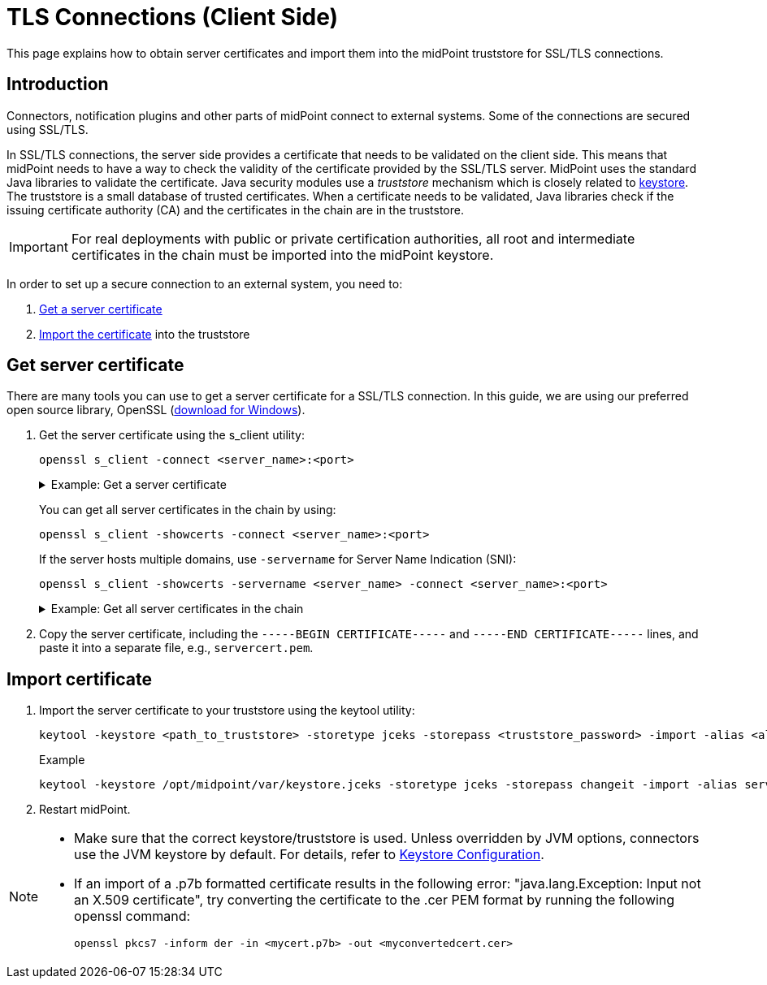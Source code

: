 = TLS Connections (Client Side)
:page-wiki-name: SSL Connections (Client Side)
:page-wiki-id: 15859743
:page-wiki-metadata-create-user: semancik
:page-wiki-metadata-create-date: 2014-06-05T16:44:05.712+02:00
:page-wiki-metadata-modify-user: vix
:page-wiki-metadata-modify-date: 2019-07-11T15:38:24.423+02:00
:page-keywords: [ 'SSL', 'TLS', 'openssl' ]
:page-upkeep-status: green
:page-toc: top
:page-keywords: truststore, keystore, SSL, TLS, server certificate, jceks
:page-description: This page explains how to obtain server certificates and import them into the midPoint truststore for SSL/TLS connections.


This page explains how to obtain server certificates and import them into the midPoint truststore for SSL/TLS connections.

== Introduction

Connectors, notification plugins and other parts of midPoint connect to external systems.
Some of the connections are secured using SSL/TLS.

In SSL/TLS connections, the server side provides a certificate that needs to be validated on the client side.
This means that midPoint needs to have a way to check the validity of the certificate provided by the SSL/TLS server.
MidPoint uses the standard Java libraries to validate the certificate.
Java security modules use a _truststore_ mechanism which is closely related to xref:/midpoint/reference/security/crypto/keystore-configuration/[keystore]. The truststore is a small database of trusted certificates.
When a certificate needs to be validated, Java libraries check if the issuing certificate authority (CA) and the certificates in the chain are in the truststore.

[IMPORTANT]
====
For real deployments with public or private certification authorities, all root and intermediate certificates in the chain must be imported into the midPoint keystore.
====

In order to set up a secure connection to an external system, you need to:

. <<get_certificate,Get a server certificate>>
. <<import_certificate,Import the certificate>> into the truststore

[[get_certificate]]
== Get server certificate

There are many tools you can use to get a server certificate for a SSL/TLS connection.
In this guide, we are using our preferred open source library, OpenSSL (link:https://code.google.com/p/openssl-for-windows/[download for Windows]).

. Get the server certificate using the s_client utility:
+
[source]
----
openssl s_client -connect <server_name>:<port>
----
+
.Example: Get a server certificate
[%collapsible]
====
[source]
----
$ openssl s_client -connect deimos.lab.evolveum.com:3636
CONNECTED(00000003)
depth=1 OU = Organizational CA, O = EXAMPLE-TREE
verify error:num=19:self signed certificate in certificate chain
verify return:0
---
Certificate chain
 0 s:/O=EXAMPLE-TREE/CN=deimos
   i:/OU=Organizational CA/O=EXAMPLE-TREE
 1 s:/OU=Organizational CA/O=EXAMPLE-TREE
   i:/OU=Organizational CA/O=EXAMPLE-TREE
---
Server certificate
-----BEGIN CERTIFICATE-----
MIIFLTCCBBWgAwIBAgIkAhwR/6b9fHPRsgM0dS4h3nlIxIQoUQDjdnEzC8MrAgJC
C3WvMA0GCSqGSIb3DQEBBQUAMDMxGjAYBgNVBAsTEU9yZ2FuaXphdGlvbmFsIENB
MRUwEwYDVQQKEwxFWEFNUExFLVRSRUUwHhcNMTQwNjA1MTEyNjQ3WhcNMTYwNjA0
MTEyNjQ3WjAoMRUwEwYDVQQKEwxFWEFNUExFLVRSRUUxDzANBgNVBAMTBmRlaW1v
czCCASIwDQYJKoZIhvcNAQEBBQADggEPADCCAQoCggEBAJO+X5vjQ/0WNWBOTvGw
+amQCQ22dVM9zfWXa5fhtBAuq5oYrnImmqnU0Xl2k0TfZjDgWcDrlh620ByNr/JV
mEGUoAqIsZijbIYsb3/4C97Y9AKL8KWA5/HOxAZw7My65ydy2Wg0sgYb2wX2EHm3
E4gkcNtw9Lf1eLxCwnRmbGjUrAjXlc2e8HbP9lfRjAysGVqfEsk/JRtXmLPOqW0Y
THjSp+j87OTDbFPwWPlWh/atx2/3Q/xN+kJOLx4M1PMCAp/kDzdVA0bVWm1m/RZx
lpRpF2lRtdJgwP897jFurJfpubSwE7IgqKUXdkSdESpnaL62xtFnFbtEKbcsv1iR
Zb0CAwEAAaOCAjIwggIuMB0GA1UdDgQWBBR9W+sIkHjmchbjgIcED+3VPBshHzAf
BgNVHSMEGDAWgBScoCWoSW3ygoqk23J+4DXdx6xWGTAPBgNVHREECDAGhwQKAgEP
MAsGA1UdDwQEAwIFoDCCAcwGC2CGSAGG+DcBCQQBBIIBuzCCAbcEAgEAAQH/Ex1O
b3ZlbGwgU2VjdXJpdHkgQXR0cmlidXRlKHRtKRZDaHR0cDovL2RldmVsb3Blci5u
b3ZlbGwuY29tL3JlcG9zaXRvcnkvYXR0cmlidXRlcy9jZXJ0YXR0cnNfdjEwLmh0
bTCCAUigGgEBADAIMAYCAQECAUYwCDAGAgEBAgEKAgFpoRoBAQAwCDAGAgEBAgEA
MAgwBgIBAQIBAAIBAKIGAgEXAQH/o4IBBKBYAgECAgIA/wIBAAMNAIAAAAAAAAAA
AAAAAAMJAIAAAAAAAAAAMBgwEAIBAAIIf/////////8BAQACBAbw30gwGDAQAgEA
Agh//////////wEBAAIEBvDfSKFYAgECAgIA/wIBAAMNAEAAAAAAAAAAAAAAAAMJ
AEAAAAAAAAAAMBgwEAIBAAIIf/////////8BAQACBBH/pv0wGDAQAgEAAgh/////
/////wEBAAIEEf+m/aJOMEwCAQICAQACAgD/Aw0AgAAAAAAAAAAAAAAAAwkAgAAA
AAAAAAAwEjAQAgEAAgh//////////wEBADASMBACAQACCH//////////AQEAMA0G
CSqGSIb3DQEBBQUAA4IBAQAF/LlSJUz6I4UuzYivJyhcG8S4inWCB/4AkTP2rvOj
iU7oZDKLUoLMZGP2mxgGYPp+nPNmN0NbFyuNoZiRmCBxvdVmABwKHHEZKCl8f+sn
pw2wXPKrrZWY2PtbpJ2V815T8pAuraS1Ko08N/MZlIiZOZZpcyjq6EOTrELuaX+q
tDFsCNZSfNKjqYMyrPEaYSSNIcBbWx2Ip170AA6rNqaOR5oo/N6Cw/f7GAhaon8V
3j/pLivirDLbHBmsRLjzTcaSFtdhYzWR5Xr0hGh0oVA9OaL9EZF+wtKd4yMwL0Jn
g9cH8n3kIjW+d4uFbCYY/K0YX1n7l8zMiSRuRzUz5a+w
-----END CERTIFICATE-----
subject=/O=EXAMPLE-TREE/CN=deimos
issuer=/OU=Organizational CA/O=EXAMPLE-TREE
---
No client certificate CA names sent
---
SSL handshake has read 2831 bytes and written 551 bytes
---
New, TLSv1/SSLv3, Cipher is AES256-SHA
Server public key is 2048 bit
Secure Renegotiation IS NOT supported
Compression: NONE
Expansion: NONE
SSL-Session:
    Protocol  : TLSv1
    Cipher    : AES256-SHA
    Session-ID: 3D1D82E86E3F87CF4F5C61DF1A1C5061973B371C75EE089C1ED38FF5FAFC58F9
    Session-ID-ctx:
    Master-Key: A58639B7067B0169C626DB8B45BD50AAF12A50A2F09BA4FC5D0112CE40E74F5CA6BD941A0F86D744AA12AA1592F450A3
    Key-Arg   : None
    PSK identity: None
    PSK identity hint: None
    SRP username: None
    Start Time: 1401979683
    Timeout   : 300 (sec)
    Verify return code: 19 (self signed certificate in certificate chain)
---
----
====
+
You can get all server certificates in the chain by using:
+
[source]
----
openssl s_client -showcerts -connect <server_name>:<port>
----
+
If the server hosts multiple domains, use `-servername` for Server Name Indication (SNI):
+
[source]
----
openssl s_client -showcerts -servername <server_name> -connect <server_name>:<port>
----
+
.Example: Get all server certificates in the chain
[%collapsible]
====
[source]
----
openssl s_client -showcerts -servername google.com -connect google.com:443
Loading 'screen' into random state - done
CONNECTED(00000260)
depth=2 /C=US/O=Google Trust Services LLC/CN=GTS Root R1
verify error:num=20:unable to get local issuer certificate
verify return:0
---
Certificate chain
 0 s:/CN=*.google.com
   i:/C=US/O=Google Trust Services LLC/CN=GTS CA 1C3
-----BEGIN CERTIFICATE-----
MIIPKDCCDhCgAwIBAgIQXZPVtDG27jgQT6mqCHHkAzANBgkqhkiG9w0BAQsFADBG
MQswCQYDVQQGEwJVUzEiMCAGA1UEChMZR29vZ2xlIFRydXN0IFNlcnZpY2VzIExM
QzETMBEGA1UEAxMKR1RTIENBIDFDMzAeFw0yNDAyMTkwODAzNTRaFw0yNDA1MTMw
ODAzNTNaMBcxFTATBgNVBAMMDCouZ29vZ2xlLmNvbTCCASIwDQYJKoZIhvcNAQEB
BQADggEPADCCAQoCggEBAM13e70d+ZprybekMI9Vh+kanYwTAUYy0ziIpayXrSgf
fCQLYi6WdoiGpL76ATZ1Nah3xonRK2VLo7SIMdztsBUfa6Pv0PrsJa34qc2ipr95
4K9NhUAI6dv1ka7qqAvYOIP4yQwIbFZs5b7YMr0LbvS29V3qnev7IT/Rpe1n2+nL
R8DPXPYHuKtaIJTmBJ6zegf2v4x/G6MHlKQ+xMwkpoNCyqkKYRidy2f/ENxTZIFn
Gq9nbebTzAozvTjYzwT/s2x1nRiGNhdcMp4pTeszmjQ9co/SBIyL2pGef39iw20p
TfwYPGi1WG9kuFKkNUNzfhppQ9e5CNskKi0wM3BJE1sCAwEAAaOCDD8wggw7MA4G
A1UdDwEB/wQEAwIFoDATBgNVHSUEDDAKBggrBgEFBQcDATAMBgNVHRMBAf8EAjAA
MB0GA1UdDgQWBBSW6bOCv2Afuev4kI1nRbhRWOBz1DAfBgNVHSMEGDAWgBSKdH+v
hc3ulc09nNDiRhTzcTUdJzBqBggrBgEFBQcBAQReMFwwJwYIKwYBBQUHMAGGG2h0
dHA6Ly9vY3NwLnBraS5nb29nL2d0czFjMzAxBggrBgEFBQcwAoYlaHR0cDovL3Br
aS5nb29nL3JlcG8vY2VydHMvZ3RzMWMzLmRlcjCCCe8GA1UdEQSCCeYwggniggwq
Lmdvb2dsZS5jb22CFiouYXBwZW5naW5lLmdvb2dsZS5jb22CCSouYmRuLmRldoIV
Ki5vcmlnaW4tdGVzdC5iZG4uZGV2ghIqLmNsb3VkLmdvb2dsZS5jb22CGCouY3Jv
d2Rzb3VyY2UuZ29vZ2xlLmNvbYIYKi5kYXRhY29tcHV0ZS5nb29nbGUuY29tggsq
Lmdvb2dsZS5jYYILKi5nb29nbGUuY2yCDiouZ29vZ2xlLmNvLmlugg4qLmdvb2ds
ZS5jby5qcIIOKi5nb29nbGUuY28udWuCDyouZ29vZ2xlLmNvbS5hcoIPKi5nb29n
bGUuY29tLmF1gg8qLmdvb2dsZS5jb20uYnKCDyouZ29vZ2xlLmNvbS5jb4IPKi5n
b29nbGUuY29tLm14gg8qLmdvb2dsZS5jb20udHKCDyouZ29vZ2xlLmNvbS52boIL
Ki5nb29nbGUuZGWCCyouZ29vZ2xlLmVzggsqLmdvb2dsZS5mcoILKi5nb29nbGUu
aHWCCyouZ29vZ2xlLml0ggsqLmdvb2dsZS5ubIILKi5nb29nbGUucGyCCyouZ29v
Z2xlLnB0gg8qLmdvb2dsZWFwaXMuY26CESouZ29vZ2xldmlkZW8uY29tggwqLmdz
dGF0aWMuY26CECouZ3N0YXRpYy1jbi5jb22CD2dvb2dsZWNuYXBwcy5jboIRKi5n
b29nbGVjbmFwcHMuY26CEWdvb2dsZWFwcHMtY24uY29tghMqLmdvb2dsZWFwcHMt
Y24uY29tggxna2VjbmFwcHMuY26CDiouZ2tlY25hcHBzLmNughJnb29nbGVkb3du
bG9hZHMuY26CFCouZ29vZ2xlZG93bmxvYWRzLmNughByZWNhcHRjaGEubmV0LmNu
ghIqLnJlY2FwdGNoYS5uZXQuY26CEHJlY2FwdGNoYS1jbi5uZXSCEioucmVjYXB0
Y2hhLWNuLm5ldIILd2lkZXZpbmUuY26CDSoud2lkZXZpbmUuY26CEWFtcHByb2pl
Y3Qub3JnLmNughMqLmFtcHByb2plY3Qub3JnLmNughFhbXBwcm9qZWN0Lm5ldC5j
boITKi5hbXBwcm9qZWN0Lm5ldC5jboIXZ29vZ2xlLWFuYWx5dGljcy1jbi5jb22C
GSouZ29vZ2xlLWFuYWx5dGljcy1jbi5jb22CF2dvb2dsZWFkc2VydmljZXMtY24u
Y29tghkqLmdvb2dsZWFkc2VydmljZXMtY24uY29tghFnb29nbGV2YWRzLWNuLmNv
bYITKi5nb29nbGV2YWRzLWNuLmNvbYIRZ29vZ2xlYXBpcy1jbi5jb22CEyouZ29v
Z2xlYXBpcy1jbi5jb22CFWdvb2dsZW9wdGltaXplLWNuLmNvbYIXKi5nb29nbGVv
cHRpbWl6ZS1jbi5jb22CEmRvdWJsZWNsaWNrLWNuLm5ldIIUKi5kb3VibGVjbGlj
ay1jbi5uZXSCGCouZmxzLmRvdWJsZWNsaWNrLWNuLm5ldIIWKi5nLmRvdWJsZWNs
aWNrLWNuLm5ldIIOZG91YmxlY2xpY2suY26CECouZG91YmxlY2xpY2suY26CFCou
ZmxzLmRvdWJsZWNsaWNrLmNughIqLmcuZG91YmxlY2xpY2suY26CEWRhcnRzZWFy
Y2gtY24ubmV0ghMqLmRhcnRzZWFyY2gtY24ubmV0gh1nb29nbGV0cmF2ZWxhZHNl
cnZpY2VzLWNuLmNvbYIfKi5nb29nbGV0cmF2ZWxhZHNlcnZpY2VzLWNuLmNvbYIY
Z29vZ2xldGFnc2VydmljZXMtY24uY29tghoqLmdvb2dsZXRhZ3NlcnZpY2VzLWNu
LmNvbYIXZ29vZ2xldGFnbWFuYWdlci1jbi5jb22CGSouZ29vZ2xldGFnbWFuYWdl
ci1jbi5jb22CGGdvb2dsZXN5bmRpY2F0aW9uLWNuLmNvbYIaKi5nb29nbGVzeW5k
aWNhdGlvbi1jbi5jb22CJCouc2FmZWZyYW1lLmdvb2dsZXN5bmRpY2F0aW9uLWNu
LmNvbYIWYXBwLW1lYXN1cmVtZW50LWNuLmNvbYIYKi5hcHAtbWVhc3VyZW1lbnQt
Y24uY29tggtndnQxLWNuLmNvbYINKi5ndnQxLWNuLmNvbYILZ3Z0Mi1jbi5jb22C
DSouZ3Z0Mi1jbi5jb22CCzJtZG4tY24ubmV0gg0qLjJtZG4tY24ubmV0ghRnb29n
bGVmbGlnaHRzLWNuLm5ldIIWKi5nb29nbGVmbGlnaHRzLWNuLm5ldIIMYWRtb2It
Y24uY29tgg4qLmFkbW9iLWNuLmNvbYIUZ29vZ2xlc2FuZGJveC1jbi5jb22CFiou
Z29vZ2xlc2FuZGJveC1jbi5jb22CHiouc2FmZW51cC5nb29nbGVzYW5kYm94LWNu
LmNvbYINKi5nc3RhdGljLmNvbYIUKi5tZXRyaWMuZ3N0YXRpYy5jb22CCiouZ3Z0
MS5jb22CESouZ2NwY2RuLmd2dDEuY29tggoqLmd2dDIuY29tgg4qLmdjcC5ndnQy
LmNvbYIQKi51cmwuZ29vZ2xlLmNvbYIWKi55b3V0dWJlLW5vY29va2llLmNvbYIL
Ki55dGltZy5jb22CC2FuZHJvaWQuY29tgg0qLmFuZHJvaWQuY29tghMqLmZsYXNo
LmFuZHJvaWQuY29tggRnLmNuggYqLmcuY26CBGcuY2+CBiouZy5jb4IGZ29vLmds
ggp3d3cuZ29vLmdsghRnb29nbGUtYW5hbHl0aWNzLmNvbYIWKi5nb29nbGUtYW5h
bHl0aWNzLmNvbYIKZ29vZ2xlLmNvbYISZ29vZ2xlY29tbWVyY2UuY29tghQqLmdv
b2dsZWNvbW1lcmNlLmNvbYIIZ2dwaHQuY26CCiouZ2dwaHQuY26CCnVyY2hpbi5j
b22CDCoudXJjaGluLmNvbYIIeW91dHUuYmWCC3lvdXR1YmUuY29tgg0qLnlvdXR1
YmUuY29tghR5b3V0dWJlZWR1Y2F0aW9uLmNvbYIWKi55b3V0dWJlZWR1Y2F0aW9u
LmNvbYIPeW91dHViZWtpZHMuY29tghEqLnlvdXR1YmVraWRzLmNvbYIFeXQuYmWC
ByoueXQuYmWCGmFuZHJvaWQuY2xpZW50cy5nb29nbGUuY29tghtkZXZlbG9wZXIu
YW5kcm9pZC5nb29nbGUuY26CHGRldmVsb3BlcnMuYW5kcm9pZC5nb29nbGUuY26C
GHNvdXJjZS5hbmRyb2lkLmdvb2dsZS5jboIaZGV2ZWxvcGVyLmNocm9tZS5nb29n
bGUuY26CGHdlYi5kZXZlbG9wZXJzLmdvb2dsZS5jbjAhBgNVHSAEGjAYMAgGBmeB
DAECATAMBgorBgEEAdZ5AgUDMDwGA1UdHwQ1MDMwMaAvoC2GK2h0dHA6Ly9jcmxz
LnBraS5nb29nL2d0czFjMy9mVkp4YlYtS3Rtay5jcmwwggEEBgorBgEEAdZ5AgQC
BIH1BIHyAPAAdgBIsONr2qZHNA/lagL6nTDrHFIBy1bdLIHZu7+rOdiEcwAAAY3A
m5XyAAAEAwBHMEUCIHlRkebho8dI/RUCwPRapoKiOcIhvQddNeZP81myigtOAiEA
5XNQPZzw0tjFVzTllWCJXqM6MjM0Sm0q6ZmII5nDcscAdgDuzdBk1dsazsVct520
zROiModGfLzs3sNRSFlGcR+1mwAAAY3Am5XMAAAEAwBHMEUCIHs6XwsGtdpSkEYl
lrO1q1mqi9ylrfpYWfGCyVJQ4f8uAiEAzujxJjpjIOr7Fs58+Oaij3A+sahNS9aa
asn5gcHigRIwDQYJKoZIhvcNAQELBQADggEBAIHJiBhis3ZzX4/Wk/K/tdjCnNtv
blcljLZZ86OeUoAYB1dnZmEEqT3zPm93FlUxe77ghE3fPw9xVSlUHSZ3UaELBS+w
n/x8ZHB//nDH9Vdwv+oG9O9DT+O4sLpQHSHOJRgbQJCk7+K5BbVWzp+zdNkJzUzX
M0twXORS0OnUSOBxm+JNgsjDrLlYhSDLO1kinRoeyX27A28CWWP7RTyXs2G4KZAW
T/VI+eLUSjrDk+jTFP1bYKOTa0hRcrAGWjqT66KUpjHvun32QbItamtsLEpX9VAH
mLyeS0SHUGaGBNgcPQk8ejUaHMUJkadjrDjf1mC02JdHzsqUl3NuGZ8avR4=
-----END CERTIFICATE-----
 1 s:/C=US/O=Google Trust Services LLC/CN=GTS CA 1C3
   i:/C=US/O=Google Trust Services LLC/CN=GTS Root R1
-----BEGIN CERTIFICATE-----
MIIFljCCA36gAwIBAgINAgO8U1lrNMcY9QFQZjANBgkqhkiG9w0BAQsFADBHMQsw
CQYDVQQGEwJVUzEiMCAGA1UEChMZR29vZ2xlIFRydXN0IFNlcnZpY2VzIExMQzEU
MBIGA1UEAxMLR1RTIFJvb3QgUjEwHhcNMjAwODEzMDAwMDQyWhcNMjcwOTMwMDAw
MDQyWjBGMQswCQYDVQQGEwJVUzEiMCAGA1UEChMZR29vZ2xlIFRydXN0IFNlcnZp
Y2VzIExMQzETMBEGA1UEAxMKR1RTIENBIDFDMzCCASIwDQYJKoZIhvcNAQEBBQAD
ggEPADCCAQoCggEBAPWI3+dijB43+DdCkH9sh9D7ZYIl/ejLa6T/belaI+KZ9hzp
kgOZE3wJCor6QtZeViSqejOEH9Hpabu5dOxXTGZok3c3VVP+ORBNtzS7XyV3NzsX
lOo85Z3VvMO0Q+sup0fvsEQRY9i0QYXdQTBIkxu/t/bgRQIh4JZCF8/ZK2VWNAcm
BA2o/X3KLu/qSHw3TT8An4Pf73WELnlXXPxXbhqW//yMmqaZviXZf5YsBvcRKgKA
gOtjGDxQSYflispfGStZloEAoPtR28p3CwvJlk/vcEnHXG0g/Zm0tOLKLnf9LdwL
tmsTDIwZKxeWmLnwi/agJ7u2441Rj72ux5uxiZ0CAwEAAaOCAYAwggF8MA4GA1Ud
DwEB/wQEAwIBhjAdBgNVHSUEFjAUBggrBgEFBQcDAQYIKwYBBQUHAwIwEgYDVR0T
AQH/BAgwBgEB/wIBADAdBgNVHQ4EFgQUinR/r4XN7pXNPZzQ4kYU83E1HScwHwYD
VR0jBBgwFoAU5K8rJnEaK0gnhS9SZizv8IkTcT4waAYIKwYBBQUHAQEEXDBaMCYG
CCsGAQUFBzABhhpodHRwOi8vb2NzcC5wa2kuZ29vZy9ndHNyMTAwBggrBgEFBQcw
AoYkaHR0cDovL3BraS5nb29nL3JlcG8vY2VydHMvZ3RzcjEuZGVyMDQGA1UdHwQt
MCswKaAnoCWGI2h0dHA6Ly9jcmwucGtpLmdvb2cvZ3RzcjEvZ3RzcjEuY3JsMFcG
A1UdIARQME4wOAYKKwYBBAHWeQIFAzAqMCgGCCsGAQUFBwIBFhxodHRwczovL3Br
aS5nb29nL3JlcG9zaXRvcnkvMAgGBmeBDAECATAIBgZngQwBAgIwDQYJKoZIhvcN
AQELBQADggIBAIl9rCBcDDy+mqhXlRu0rvqrpXJxtDaV/d9AEQNMwkYUuxQkq/BQ
cSLbrcRuf8/xam/IgxvYzolfh2yHuKkMo5uhYpSTld9brmYZCwKWnvy15xBpPnrL
RklfRuFBsdeYTWU0AIAaP0+fbH9JAIFTQaSSIYKCGvGjRFsqUBITTcFTNvNCCK9U
+o53UxtkOCcXCb1YyRt8OS1b887U7ZfbFAO/CVMkH8IMBHmYJvJh8VNS/UKMG2Yr
PxWhu//2m+OBmgEGcYk1KCTd4b3rGS3hSMs9WYNRtHTGnXzGsYZbr8w0xNPM1IER
lQCh9BIiAfq0g3GvjLeMcySsN1PCAJA/Ef5c7TaUEDu9Ka7ixzpiO2xj2YC/WXGs
Yye5TBeg2vZzFb8q3o/zpWwygTMD0IZRcZk0upONXbVRWPeyk+gB9lm+cZv9TSjO
z23HFtz30dZGm6fKa+l3D/2gthsjgx0QGtkJAITgRNOidSOzNIb2ILCkXhAd4FJG
AJ2xDx8hcFH1mt0G/FX0Kw4zd8NLQsLxdxP8c4CU6x+7Nz/OAipmsHMdMqUybDKw
juDEI/9bfU1lcKwrmz3O2+BtjjKAvpafkmO8l7tdufThcV4q5O8DIrGKZTqPwJNl
1IXNDw9bg1kWRxYtnCQ6yICmJhSFm/Y3m6xv+cXDBlHz4n/FsRC6UfTd
-----END CERTIFICATE-----
 2 s:/C=US/O=Google Trust Services LLC/CN=GTS Root R1
   i:/C=BE/O=GlobalSign nv-sa/OU=Root CA/CN=GlobalSign Root CA
-----BEGIN CERTIFICATE-----
MIIFYjCCBEqgAwIBAgIQd70NbNs2+RrqIQ/E8FjTDTANBgkqhkiG9w0BAQsFADBX
MQswCQYDVQQGEwJCRTEZMBcGA1UEChMQR2xvYmFsU2lnbiBudi1zYTEQMA4GA1UE
CxMHUm9vdCBDQTEbMBkGA1UEAxMSR2xvYmFsU2lnbiBSb290IENBMB4XDTIwMDYx
OTAwMDA0MloXDTI4MDEyODAwMDA0MlowRzELMAkGA1UEBhMCVVMxIjAgBgNVBAoT
GUdvb2dsZSBUcnVzdCBTZXJ2aWNlcyBMTEMxFDASBgNVBAMTC0dUUyBSb290IFIx
MIICIjANBgkqhkiG9w0BAQEFAAOCAg8AMIICCgKCAgEAthECix7joXebO9y/lD63
ladAPKH9gvl9MgaCcfb2jH/76Nu8ai6Xl6OMS/kr9rH5zoQdsfnFl97vufKj6bwS
iV6nqlKr+CMny6SxnGPb15l+8Ape62im9MZaRw1NEDPjTrETo8gYbEvs/AmQ351k
KSUjB6G00j0uYODP0gmHu81I8E3CwnqIiru6z1kZ1q+PsAewnjHxgsHA3y6mbWwZ
DrXYfiYaRQM9sHmklCitD38m5agI/pboPGiUU+6DOogrFZYJsuB6jC511pzrp1Zk
j5ZPaK49l8KEj8C8QMALXL32h7M1bKwYUH+E4EzNktMg6TO8UpmvMrUpsyUqtEj5
cuHKZPfmghCN6J3Cioj6OGaK/GP5Afl4/Xtcd/p2h/rs37EOeZVXtL0m79YB0esW
CruOC7XFxYpVq9Os6pFLKcwZpDIlTirxZUTQAs6qzkm06p98g7BAe+dDq6dso499
iYH6TKX/1Y7DzkvgtdizjkXPdsDtQCv9Uw+wp9U7DbGKogPeMa3Md+pvez7W35Ei
Eua++tgy/BBjFFFy3l3WFpO9KWgz7zpm7AeKJt8T11dleCfeXkkUAKIAf5qoIbap
sZWwpbkNFhHax2xIPEDgfg1azVY80ZcFuctL7TlLnMQ/0lUTbiSw1nH69MG6zO0b
9f6BQdgAmD06yK56mDcYBZUCAwEAAaOCATgwggE0MA4GA1UdDwEB/wQEAwIBhjAP
BgNVHRMBAf8EBTADAQH/MB0GA1UdDgQWBBTkrysmcRorSCeFL1JmLO/wiRNxPjAf
BgNVHSMEGDAWgBRge2YaRQ2XyolQL30EzTSo//z9SzBgBggrBgEFBQcBAQRUMFIw
JQYIKwYBBQUHMAGGGWh0dHA6Ly9vY3NwLnBraS5nb29nL2dzcjEwKQYIKwYBBQUH
MAKGHWh0dHA6Ly9wa2kuZ29vZy9nc3IxL2dzcjEuY3J0MDIGA1UdHwQrMCkwJ6Al
oCOGIWh0dHA6Ly9jcmwucGtpLmdvb2cvZ3NyMS9nc3IxLmNybDA7BgNVHSAENDAy
MAgGBmeBDAECATAIBgZngQwBAgIwDQYLKwYBBAHWeQIFAwIwDQYLKwYBBAHWeQIF
AwMwDQYJKoZIhvcNAQELBQADggEBADSkHrEoo9C0dhemMXoh6dFSPsjbdBZBiLg9
NR3t5P+T4Vxfq7vqfM/b5A3Ri1fyJm9bvhdGaJQ3b2t6yMAYN/olUazsaL+yyEn9
WprKASOshIArAoyZl+tJaox118fessmXn1hIVw41oeQa1v1vg4Fv74zPl6/AhSrw
9U5pCZEt4Wi4wStz6dTZ/CLANx8LZh1J7QJVj2fhMtfTJr9w4z30Z209fOU0iOMy
+qduBmpvvYuR7hZL6Dupszfnw0Skfths18dG9ZKb59UhvmaSGZRVbNQpsg3BZlvi
d0lIKO2d1xozclOzgjXPYovJJIultzkMu34qQb9Sz/yilrbCgj8=
-----END CERTIFICATE-----
---
Server certificate
subject=/CN=*.google.com
issuer=/C=US/O=Google Trust Services LLC/CN=GTS CA 1C3
---
No client certificate CA names sent
---
SSL handshake has read 7076 bytes and written 439 bytes
---
New, TLSv1/SSLv3, Cipher is AES128-SHA
Server public key is 2048 bit
Compression: NONE
Expansion: NONE
SSL-Session:
    Protocol  : TLSv1
    Cipher    : AES128-SHA
    Session-ID:
    Session-ID-ctx:
    Master-Key: 4F24E1D13BF6CA43603CB185446DCB8AB1F57CBCC128B2A15C0F4186DFC517ECFF60FFBC472D0FCE6175584565790B31
    Key-Arg   : None
    TLS session ticket lifetime hint: 100800 (seconds)
    TLS session ticket:
    0000 - 02 4b 12 f2 f4 b7 98 7b-7d 30 dd 33 1f bd 28 ca   .K.....{}0.3..(.
    0010 - a8 27 ef cf 8d 8f 73 5d-7f 78 fd 67 cb 97 a6 c6   .'....s].x.g....
    0020 - dc 23 3c 29 f5 7c 6a b8-53 e6 30 6d 1a 14 61 22   .#<).|j.S.0m..a"
    0030 - 14 01 45 2a e4 98 6b 0e-35 fd 46 17 d8 81 c2 d5   ..E*..k.5.F.....
    0040 - d2 06 5f 1a 0a 32 1f 9e-64 b1 7e 9a af 50 09 bd   .._..2..d.~..P..
    0050 - 89 26 62 08 84 6c 80 fa-d6 43 09 63 44 b4 9a 94   .&b..l...C.cD...
    0060 - 2b d1 7e 33 73 73 6b 9e-a5 99 af 88 1e 70 7d 0c   +.~3ssk......p}.
    0070 - 5b 72 51 0e 00 e4 6c ae-20 12 ff 4b 01 af 70 69   [rQ...l. ..K..pi
    0080 - 81 4f 42 cd 95 9e fe 2c-7a 3f 45 a4 21 ad 23 60   .OB....,z?E.!.#`
    0090 - f4 b3 37 84 69 55 95 9f-69 ec 21 6a 7a 5b da 74   ..7.iU..i.!jz[.t
    00a0 - 66 9c 60 3f cc 5a fc 5c-b2 b6 aa db 50 06 31 22   f.`?.Z.\....P.1"
    00b0 - 90 f4 39 73 05 cf 99 f8-3c 05 77 6e 93 a7 95 9b   ..9s....<.wn....
    00c0 - 26 e8 59 84 f6 d1 21 ce-c0 b0 db 3e 15 b4 4b 33   &.Y...!....>..K3
    00d0 - 46 52 41 e2 19 9e 45 2e-06 e2 6d                  FRA...E...m

    Start Time: 1710417148
    Timeout   : 300 (sec)
    Verify return code: 20 (unable to get local issuer certificate)
---
----
====

. Copy the server certificate, including the `-----BEGIN CERTIFICATE-----` and `-----END CERTIFICATE-----` lines, and paste it into a separate file, e.g., `servercert.pem`.

[[import_certificate]]
== Import certificate

. Import the server certificate to your truststore using the keytool utility:
+
[source,bash]
----
keytool -keystore <path_to_truststore> -storetype jceks -storepass <truststore_password> -import -alias <alias_name> -trustcacerts -file <path_to_certificate_file>
----
+
.Example
[source,bash]
----
keytool -keystore /opt/midpoint/var/keystore.jceks -storetype jceks -storepass changeit -import -alias servercert -trustcacerts -file servercert.pem
----

. Restart midPoint.


[NOTE]
====
* Make sure that the correct keystore/truststore is used.
Unless overridden by JVM options, connectors use the JVM keystore by default.
For details, refer to xref:/midpoint/reference/security/crypto/keystore-configuration/[Keystore Configuration].

* If an import of a .p7b formatted certificate results in the following error: "java.lang.Exception: Input not an X.509 certificate", try converting the certificate to the .cer PEM format by running the following openssl command:
+
[source,bash]
----
openssl pkcs7 -inform der -in <mycert.p7b> -out <myconvertedcert.cer>
----
====

